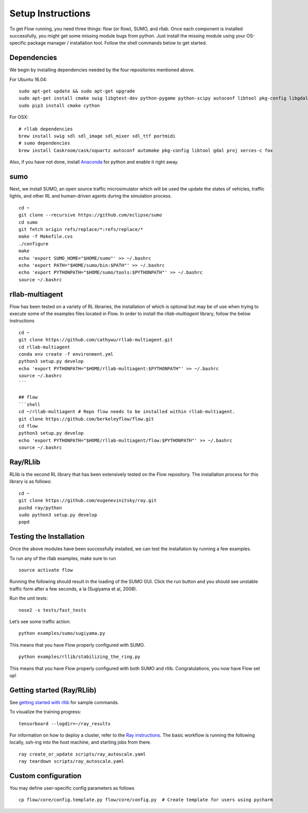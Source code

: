 Setup Instructions
******************

To get Flow running, you need three things: flow (or
flow), SUMO, and rllab. Once each component is installed successfully,
you might get some missing module bugs from python. Just install the
missing module using your OS-specific package manager / installation
tool. Follow the shell commands below to get started.

Dependencies
============
We begin by installing dependencies needed by the four repositories mentioned
above.

For Ubuntu 16.04:
::

    sudo apt-get update && sudo apt-get upgrade
    sudo apt-get install cmake swig libgtest-dev python-pygame python-scipy autoconf libtool pkg-config libgdal-dev libxerces-c-dev libproj-dev libfox-1.6-dev libxml2-dev libxslt1-dev build-essential curl unzip flex bison python python-dev python3-dev
    sudo pip3 install cmake cython

For OSX:
::

    # rllab dependencies
    brew install swig sdl sdl_image sdl_mixer sdl_ttf portmidi
    # sumo dependencies
    brew install Caskroom/cask/xquartz autoconf automake pkg-config libtool gdal proj xerces-c fox

Also, if you have not done, install `Anaconda <https://www.anaconda.com/download>`_
for python and enable it right away.

sumo
====
Next, we install SUMO, an open source traffic microsimulator which will be used
the update the states of vehicles, traffic lights, and other RL and
human-driven agents during the simulation process.
::

    cd ~
    git clone --recursive https://github.com/eclipse/sumo
    cd sumo
    git fetch origin refs/replace/*:refs/replace/*
    make -f Makefile.cvs
    ./configure
    make
    echo 'export SUMO_HOME="$HOME/sumo"' >> ~/.bashrc
    echo 'export PATH="$HOME/sumo/bin:$PATH"' >> ~/.bashrc
    echo 'export PYTHONPATH="$HOME/sumo/tools:$PYTHONPATH"' >> ~/.bashrc
    source ~/.bashrc

rllab-multiagent
================
Flow has been tested on a variety of RL libraries, the installation of which is
optional but may be of use when trying to execute some of the examples files
located in Flow. In order to install the `rllab-multiagent` library, follow the
below instructions
::

    cd ~
    git clone https://github.com/cathywu/rllab-multiagent.git
    cd rllab-multiagent
    conda env create -f environment.yml
    python3 setup.py develop
    echo 'export PYTHONPATH="$HOME/rllab-multiagent:$PYTHONPATH"' >> ~/.bashrc
    source ~/.bashrc
    ```

    ## flow
    ```shell
    cd ~/rllab-multiagent # Repo flow needs to be installed within rllab-multiagent.
    git clone https://github.com/berkeleyflow/flow.git
    cd flow
    python3 setup.py develop
    echo 'export PYTHONPATH="$HOME/rllab-multiagent/flow:$PYTHONPATH"' >> ~/.bashrc
    source ~/.bashrc

Ray/RLlib
=========
RLlib is the second RL library that has been extensively tested on the Flow
repository. The installation process for this library is as follows:
::

    cd ~
    git clone https://github.com/eugenevinitsky/ray.git
    pushd ray/python
    sudo python3 setup.py develop
    popd


Testing the Installation
========================

Once the above modules have been successfully installed, we can test the
installation by running a few examples.

To run any of the rllab examples, make sure to run
::

    source activate flow
    
Running the following should result in the loading of the SUMO GUI.
Click the run button and you should see unstable traffic form after a
few seconds, a la (Sugiyama et al, 2008).

Run the unit tests:
::

    nose2 -s tests/fast_tests

Let’s see some traffic action:
::

    python examples/sumo/sugiyama.py

This means that you have Flow properly configured with SUMO.
::

    python examples/rllib/stabilizing_the_ring.py

This means that you have Flow properly configured with both SUMO and
rllib. Congratulations, you now have Flow set up!


Getting started (Ray/RLlib)
===========================

See `getting started with rllib <http://ray.readthedocs.io/en/latest/rllib.html#getting-started>`_ for sample commands.

To visualize the training progress:
::

    tensorboard --logdir=~/ray_results

For information on how to deploy a cluster, refer to the `Ray instructions <http://ray.readthedocs.io/en/latest/autoscaling.html>`_.
The basic workflow is running the following locally, ssh-ing into the host machine, and starting
jobs from there.

::

    ray create_or_update scripts/ray_autoscale.yaml
    ray teardown scripts/ray_autoscale.yaml


Custom configuration
====================

You may define user-specific config parameters as follows
::

    cp flow/core/config.template.py flow/core/config.py  # Create template for users using pycharm
